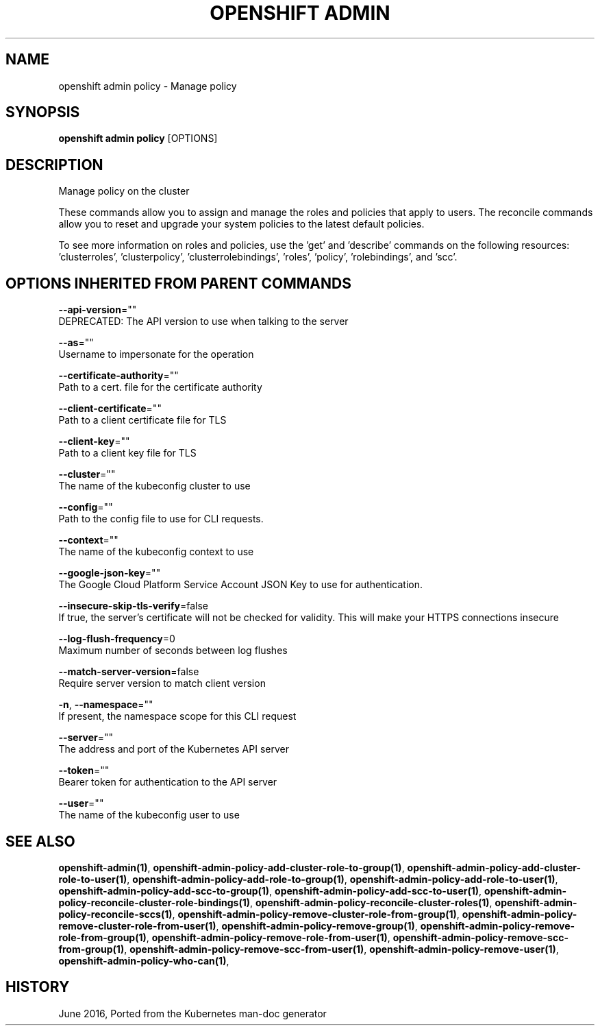 .TH "OPENSHIFT ADMIN" "1" " Openshift CLI User Manuals" "Openshift" "June 2016"  ""


.SH NAME
.PP
openshift admin policy \- Manage policy


.SH SYNOPSIS
.PP
\fBopenshift admin policy\fP [OPTIONS]


.SH DESCRIPTION
.PP
Manage policy on the cluster

.PP
These commands allow you to assign and manage the roles and policies that apply to users. The reconcile commands allow you to reset and upgrade your system policies to the latest default policies.

.PP
To see more information on roles and policies, use the 'get' and 'describe' commands on the following resources: 'clusterroles', 'clusterpolicy', 'clusterrolebindings', 'roles', 'policy', 'rolebindings', and 'scc'.


.SH OPTIONS INHERITED FROM PARENT COMMANDS
.PP
\fB\-\-api\-version\fP=""
    DEPRECATED: The API version to use when talking to the server

.PP
\fB\-\-as\fP=""
    Username to impersonate for the operation

.PP
\fB\-\-certificate\-authority\fP=""
    Path to a cert. file for the certificate authority

.PP
\fB\-\-client\-certificate\fP=""
    Path to a client certificate file for TLS

.PP
\fB\-\-client\-key\fP=""
    Path to a client key file for TLS

.PP
\fB\-\-cluster\fP=""
    The name of the kubeconfig cluster to use

.PP
\fB\-\-config\fP=""
    Path to the config file to use for CLI requests.

.PP
\fB\-\-context\fP=""
    The name of the kubeconfig context to use

.PP
\fB\-\-google\-json\-key\fP=""
    The Google Cloud Platform Service Account JSON Key to use for authentication.

.PP
\fB\-\-insecure\-skip\-tls\-verify\fP=false
    If true, the server's certificate will not be checked for validity. This will make your HTTPS connections insecure

.PP
\fB\-\-log\-flush\-frequency\fP=0
    Maximum number of seconds between log flushes

.PP
\fB\-\-match\-server\-version\fP=false
    Require server version to match client version

.PP
\fB\-n\fP, \fB\-\-namespace\fP=""
    If present, the namespace scope for this CLI request

.PP
\fB\-\-server\fP=""
    The address and port of the Kubernetes API server

.PP
\fB\-\-token\fP=""
    Bearer token for authentication to the API server

.PP
\fB\-\-user\fP=""
    The name of the kubeconfig user to use


.SH SEE ALSO
.PP
\fBopenshift\-admin(1)\fP, \fBopenshift\-admin\-policy\-add\-cluster\-role\-to\-group(1)\fP, \fBopenshift\-admin\-policy\-add\-cluster\-role\-to\-user(1)\fP, \fBopenshift\-admin\-policy\-add\-role\-to\-group(1)\fP, \fBopenshift\-admin\-policy\-add\-role\-to\-user(1)\fP, \fBopenshift\-admin\-policy\-add\-scc\-to\-group(1)\fP, \fBopenshift\-admin\-policy\-add\-scc\-to\-user(1)\fP, \fBopenshift\-admin\-policy\-reconcile\-cluster\-role\-bindings(1)\fP, \fBopenshift\-admin\-policy\-reconcile\-cluster\-roles(1)\fP, \fBopenshift\-admin\-policy\-reconcile\-sccs(1)\fP, \fBopenshift\-admin\-policy\-remove\-cluster\-role\-from\-group(1)\fP, \fBopenshift\-admin\-policy\-remove\-cluster\-role\-from\-user(1)\fP, \fBopenshift\-admin\-policy\-remove\-group(1)\fP, \fBopenshift\-admin\-policy\-remove\-role\-from\-group(1)\fP, \fBopenshift\-admin\-policy\-remove\-role\-from\-user(1)\fP, \fBopenshift\-admin\-policy\-remove\-scc\-from\-group(1)\fP, \fBopenshift\-admin\-policy\-remove\-scc\-from\-user(1)\fP, \fBopenshift\-admin\-policy\-remove\-user(1)\fP, \fBopenshift\-admin\-policy\-who\-can(1)\fP,


.SH HISTORY
.PP
June 2016, Ported from the Kubernetes man\-doc generator
